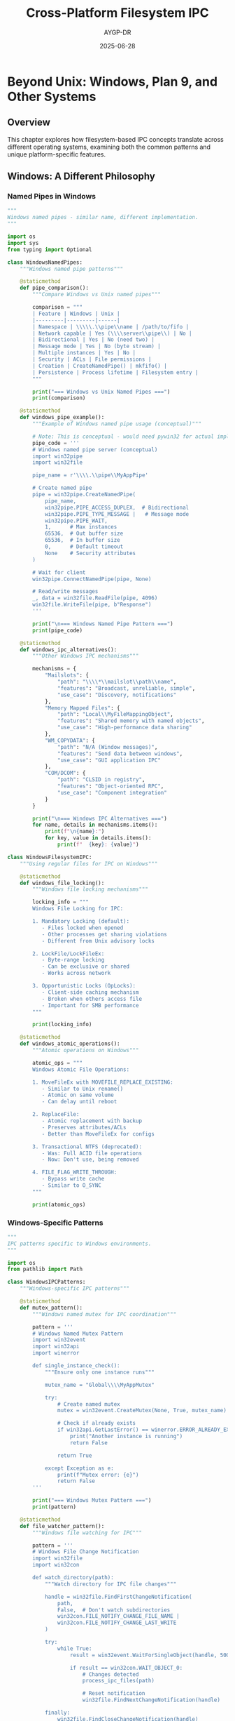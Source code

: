 #+TITLE: Cross-Platform Filesystem IPC
#+AUTHOR: AYGP-DR
#+DATE: 2025-06-28
#+OPTIONS: toc:2 num:t

* Beyond Unix: Windows, Plan 9, and Other Systems

** Overview

This chapter explores how filesystem-based IPC concepts translate across different operating systems, examining both the common patterns and unique platform-specific features.

** Windows: A Different Philosophy

*** Named Pipes in Windows

#+begin_src python :tangle cross_platform/windows_pipes.py :mkdirp yes
"""
Windows named pipes - similar name, different implementation.
"""

import os
import sys
from typing import Optional

class WindowsNamedPipes:
    """Windows named pipe patterns"""
    
    @staticmethod
    def pipe_comparison():
        """Compare Windows vs Unix named pipes"""
        
        comparison = """
        | Feature | Windows | Unix |
        |---------|---------|------|
        | Namespace | \\\\\.\\pipe\\name | /path/to/fifo |
        | Network capable | Yes (\\\\server\\pipe\\) | No |
        | Bidirectional | Yes | No (need two) |
        | Message mode | Yes | No (byte stream) |
        | Multiple instances | Yes | No |
        | Security | ACLs | File permissions |
        | Creation | CreateNamedPipe() | mkfifo() |
        | Persistence | Process lifetime | Filesystem entry |
        """
        
        print("=== Windows vs Unix Named Pipes ===")
        print(comparison)
    
    @staticmethod
    def windows_pipe_example():
        """Example of Windows named pipe usage (conceptual)"""
        
        # Note: This is conceptual - would need pywin32 for actual implementation
        pipe_code = '''
        # Windows named pipe server (conceptual)
        import win32pipe
        import win32file
        
        pipe_name = r'\\\\.\\pipe\\MyAppPipe'
        
        # Create named pipe
        pipe = win32pipe.CreateNamedPipe(
            pipe_name,
            win32pipe.PIPE_ACCESS_DUPLEX,  # Bidirectional
            win32pipe.PIPE_TYPE_MESSAGE |   # Message mode
            win32pipe.PIPE_WAIT,
            1,      # Max instances
            65536,  # Out buffer size
            65536,  # In buffer size
            0,      # Default timeout
            None    # Security attributes
        )
        
        # Wait for client
        win32pipe.ConnectNamedPipe(pipe, None)
        
        # Read/write messages
        _, data = win32file.ReadFile(pipe, 4096)
        win32file.WriteFile(pipe, b"Response")
        '''
        
        print("\n=== Windows Named Pipe Pattern ===")
        print(pipe_code)
    
    @staticmethod
    def windows_ipc_alternatives():
        """Other Windows IPC mechanisms"""
        
        mechanisms = {
            "Mailslots": {
                "path": "\\\\*\\mailslot\\path\\name",
                "features": "Broadcast, unreliable, simple",
                "use_case": "Discovery, notifications"
            },
            "Memory Mapped Files": {
                "path": "Local\\MyFileMappingObject",
                "features": "Shared memory with named objects",
                "use_case": "High-performance data sharing"
            },
            "WM_COPYDATA": {
                "path": "N/A (Window messages)",
                "features": "Send data between windows",
                "use_case": "GUI application IPC"
            },
            "COM/DCOM": {
                "path": "CLSID in registry",
                "features": "Object-oriented RPC",
                "use_case": "Component integration"
            }
        }
        
        print("\n=== Windows IPC Alternatives ===")
        for name, details in mechanisms.items():
            print(f"\n{name}:")
            for key, value in details.items():
                print(f"  {key}: {value}")

class WindowsFilesystemIPC:
    """Using regular files for IPC on Windows"""
    
    @staticmethod
    def windows_file_locking():
        """Windows file locking mechanisms"""
        
        locking_info = """
        Windows File Locking for IPC:
        
        1. Mandatory Locking (default):
           - Files locked when opened
           - Other processes get sharing violations
           - Different from Unix advisory locks
        
        2. LockFile/LockFileEx:
           - Byte-range locking
           - Can be exclusive or shared
           - Works across network
        
        3. Opportunistic Locks (OpLocks):
           - Client-side caching mechanism
           - Broken when others access file
           - Important for SMB performance
        """
        
        print(locking_info)
    
    @staticmethod
    def windows_atomic_operations():
        """Atomic operations on Windows"""
        
        atomic_ops = """
        Windows Atomic File Operations:
        
        1. MoveFileEx with MOVEFILE_REPLACE_EXISTING:
           - Similar to Unix rename()
           - Atomic on same volume
           - Can delay until reboot
        
        2. ReplaceFile:
           - Atomic replacement with backup
           - Preserves attributes/ACLs
           - Better than MoveFileEx for configs
        
        3. Transactional NTFS (deprecated):
           - Was: Full ACID file operations
           - Now: Don't use, being removed
        
        4. FILE_FLAG_WRITE_THROUGH:
           - Bypass write cache
           - Similar to O_SYNC
        """
        
        print(atomic_ops)
#+end_src

*** Windows-Specific Patterns

#+begin_src python :tangle cross_platform/windows_patterns.py :mkdirp yes
"""
IPC patterns specific to Windows environments.
"""

import os
from pathlib import Path

class WindowsIPCPatterns:
    """Windows-specific IPC patterns"""
    
    @staticmethod
    def mutex_pattern():
        """Windows named mutex for IPC coordination"""
        
        pattern = '''
        # Windows Named Mutex Pattern
        import win32event
        import win32api
        import winerror
        
        def single_instance_check():
            """Ensure only one instance runs"""
            
            mutex_name = "Global\\\\MyAppMutex"
            
            try:
                # Create named mutex
                mutex = win32event.CreateMutex(None, True, mutex_name)
                
                # Check if already exists
                if win32api.GetLastError() == winerror.ERROR_ALREADY_EXISTS:
                    print("Another instance is running")
                    return False
                
                return True
                
            except Exception as e:
                print(f"Mutex error: {e}")
                return False
        '''
        
        print("=== Windows Mutex Pattern ===")
        print(pattern)
    
    @staticmethod
    def file_watcher_pattern():
        """Windows file watching for IPC"""
        
        pattern = '''
        # Windows File Change Notification
        import win32file
        import win32con
        
        def watch_directory(path):
            """Watch directory for IPC file changes"""
            
            handle = win32file.FindFirstChangeNotification(
                path,
                False,  # Don't watch subdirectories
                win32con.FILE_NOTIFY_CHANGE_FILE_NAME |
                win32con.FILE_NOTIFY_CHANGE_LAST_WRITE
            )
            
            try:
                while True:
                    result = win32event.WaitForSingleObject(handle, 500)
                    
                    if result == win32con.WAIT_OBJECT_0:
                        # Changes detected
                        process_ipc_files(path)
                        
                        # Reset notification
                        win32file.FindNextChangeNotification(handle)
                        
            finally:
                win32file.FindCloseChangeNotification(handle)
        '''
        
        print("\n=== Windows File Watcher Pattern ===")
        print(pattern)
    
    @staticmethod
    def share_permissions():
        """Windows share permissions for IPC"""
        
        info = """
        Windows Share Permissions for IPC:
        
        1. Local Shares:
           - C:\\ProgramData - All users writable
           - %TEMP% - User-specific temporary
           - %LOCALAPPDATA% - User-specific persistent
        
        2. Network Shares:
           - \\\\server\\share$ - Administrative shares
           - SMB for cross-machine IPC
           - Careful with credentials
        
        3. Security Best Practices:
           - Use specific DACLs not Everyone
           - Avoid %TEMP% for sensitive data
           - Consider encrypted folders
        """
        
        print(info)

class CrossPlatformAbstraction:
    """Abstracting IPC across Windows and Unix"""
    
    @staticmethod
    def portable_temp_dir() -> Path:
        """Get platform-appropriate temp directory"""
        
        if sys.platform == "win32":
            # Windows: Use user's temp
            import tempfile
            return Path(tempfile.gettempdir())
        else:
            # Unix: Prefer /run if available
            if Path("/run/user").exists():
                uid = os.getuid()
                user_run = Path(f"/run/user/{uid}")
                if user_run.exists():
                    return user_run
            
            return Path("/tmp")
    
    @staticmethod
    def portable_lock_file(name: str) -> Path:
        """Get platform-appropriate lock file location"""
        
        if sys.platform == "win32":
            # Windows: Use ProgramData
            return Path(os.environ.get('PROGRAMDATA', 'C:\\ProgramData')) / name
        else:
            # Unix: Use /var/lock or /tmp
            if Path("/var/lock").exists():
                return Path("/var/lock") / name
            return Path("/tmp") / name
    
    @staticmethod
    def portable_atomic_write(path: Path, data: bytes):
        """Atomic write across platforms"""
        
        import tempfile
        
        # Create temp file in same directory
        fd, temp_path = tempfile.mkstemp(
            dir=path.parent,
            prefix='.tmp-',
            suffix=path.suffix
        )
        
        try:
            # Write data
            os.write(fd, data)
            
            if sys.platform == "win32":
                # Windows: Close before rename
                os.close(fd)
                fd = None
                
                # Use Windows API for atomic replace
                import ctypes
                kernel32 = ctypes.windll.kernel32
                MOVEFILE_REPLACE_EXISTING = 0x1
                
                if not kernel32.MoveFileExW(temp_path, str(path), 
                                          MOVEFILE_REPLACE_EXISTING):
                    raise OSError("Atomic rename failed")
            else:
                # Unix: fsync then rename
                os.fsync(fd)
                os.close(fd)
                fd = None
                os.rename(temp_path, path)
                
        finally:
            if fd is not None:
                os.close(fd)
            try:
                os.unlink(temp_path)
            except:
                pass
#+end_src

** Plan 9: The Purist Approach

*** Everything Really Is a File

#+begin_src python :tangle cross_platform/plan9_ipc.py :mkdirp yes
"""
Plan 9's approach to IPC - everything through 9P.
"""

class Plan9IPC:
    """Plan 9's unique approach to IPC"""
    
    @staticmethod
    def ninep_protocol():
        """The 9P protocol that makes it all work"""
        
        protocol_info = """
        9P Protocol Overview:
        
        Messages:
        - Tversion/Rversion - Protocol negotiation
        - Tattach/Rattach - Connect to filesystem
        - Twalk/Rwalk - Navigate namespace
        - Topen/Ropen - Open file
        - Tread/Rread - Read data
        - Twrite/Rwrite - Write data
        - Tclunk/Rclunk - Close file
        
        Everything is a 9P server:
        - Processes expose services as filesystems
        - Network connections appear as files
        - Graphics is a filesystem (/dev/draw)
        - Even the window system (rio)
        """
        
        print("=== Plan 9: 9P Protocol ===")
        print(protocol_info)
    
    @staticmethod
    def plan9_examples():
        """Real Plan 9 IPC examples"""
        
        examples = """
        Plan 9 IPC Examples:
        
        1. CPU Command (remote execution):
           cpu -h fileserver
           # Mounts remote namespace locally
           # Processes run remotely but appear local
        
        2. Import Command (resource sharing):
           import -a tcp!server!564 /n/remote
           # Import remote namespace
           # Access remote files as local
        
        3. Plumber (inter-application communication):
           echo 'file.c:42' | plumb -d edit
           # Sends message to editor
           # Editor opens file at line 42
        
        4. Namespace Manipulation:
           bind /n/sources/plan9 /usr/glenda/src
           # Bind remote directory locally
           # Transparent network access
        """
        
        print("\n=== Plan 9 IPC Examples ===")
        print(examples)
    
    @staticmethod
    def plan9_innovations():
        """Innovations that didn't make it to mainstream"""
        
        innovations = {
            "Per-process Namespaces": [
                "Each process has its own view of filesystem",
                "Can mount services anywhere",
                "True capability-based security"
            ],
            "Union Directories": [
                "Multiple directories appear as one",
                "Transparent layering",
                "No need for PATH variables"
            ],
            "Private Namespaces": [
                "RFNOMNT - no external mounts",
                "Perfect sandboxing",
                "Decades before containers"
            ],
            "File Servers as IPC": [
                "Services export 9P interface",
                "Language agnostic",
                "Network transparent"
            ]
        }
        
        print("\n=== Plan 9 Innovations ===")
        for innovation, features in innovations.items():
            print(f"\n{innovation}:")
            for feature in features:
                print(f"  - {feature}")

class Plan9Influence:
    """Plan 9's influence on modern systems"""
    
    @staticmethod
    def modern_adoptions():
        """Where Plan 9 ideas live on"""
        
        adoptions = """
        Plan 9 Ideas in Modern Systems:
        
        1. Linux:
           - 9P filesystem (v9fs)
           - Per-process namespaces
           - /proc filesystem
           - bind mounts
        
        2. Go Language:
           - Designed by Plan 9 alumni
           - Channels inspired by pipes
           - UTF-8 from Plan 9
        
        3. Docker/Containers:
           - Namespace isolation
           - Union filesystems
           - Bind mounts for volumes
        
        4. WSL (Windows Subsystem for Linux):
           - Uses 9P for filesystem sharing
           - Maps Windows drives via 9P
        
        5. FUSE:
           - User-space filesystems
           - Similar to Plan 9 file servers
        """
        
        print(adoptions)
#+end_src

** macOS: BSD Heritage with Modern Twists

*** macOS-Specific IPC

#+begin_src python :tangle cross_platform/macos_ipc.py :mkdirp yes
"""
macOS filesystem IPC - BSD base with Apple additions.
"""

import os
import sys
from pathlib import Path

class MacOSIPC:
    """macOS-specific IPC mechanisms"""
    
    @staticmethod
    def macos_overview():
        """Overview of macOS IPC landscape"""
        
        overview = """
        macOS IPC Mechanisms:
        
        BSD Heritage:
        - Unix domain sockets (same as BSD)
        - Named pipes (FIFOs)
        - POSIX shared memory
        - kqueue for event notification
        
        Apple Additions:
        - FSEvents API (file system events)
        - Distributed Notifications
        - XPC (cross-process communication)
        - Mach ports (low-level)
        - Launch Services
        """
        
        print("=== macOS IPC Overview ===")
        print(overview)
    
    @staticmethod
    def fsevents_pattern():
        """FSEvents for filesystem monitoring"""
        
        pattern = '''
        # FSEvents API Usage (conceptual Python)
        import fsevents
        
        def file_changed(event):
            """Handle filesystem change event"""
            print(f"Change in: {event.name}")
            
            # Check if it's our IPC file
            if event.name.endswith('.ipc'):
                process_ipc_message(event.name)
        
        # Create event stream
        stream = fsevents.Stream(
            file_changed,
            '/path/to/watch',
            file_events=True
        )
        
        # Start monitoring
        observer = fsevents.Observer()
        observer.schedule(stream)
        observer.start()
        '''
        
        print("\n=== macOS FSEvents Pattern ===")
        print(pattern)
    
    @staticmethod
    def xpc_alternative():
        """XPC as modern IPC alternative"""
        
        xpc_info = """
        XPC - Apple's Modern IPC:
        
        Advantages over filesystem IPC:
        - Type-safe message passing
        - Automatic process lifecycle
        - Privilege separation built-in
        - Sandboxing aware
        
        When to still use filesystem IPC:
        - Cross-platform compatibility needed
        - Simple configuration files
        - Log files and debugging
        - Legacy system integration
        """
        
        print("\n=== XPC vs Filesystem IPC ===")
        print(xpc_info)

class MacOSFilesystemQuirks:
    """macOS filesystem quirks affecting IPC"""
    
    @staticmethod
    def case_sensitivity():
        """Dealing with case-insensitive filesystem"""
        
        info = """
        macOS Case Sensitivity Issues:
        
        Default HFS+/APFS is case-preserving but case-insensitive:
        
        Problems for IPC:
        - "Message.txt" and "message.txt" are same file
        - Can break Unix software expectations
        - Race conditions with case variations
        
        Solutions:
        - Always use lowercase for IPC files
        - Use UUIDs instead of names
        - Check filesystem with pathconf()
        """
        
        print(info)
    
    @staticmethod
    def extended_attributes():
        """macOS extended attributes for IPC"""
        
        xattr_info = """
        macOS Extended Attributes:
        
        Unique xattrs:
        - com.apple.quarantine - Gatekeeper info
        - com.apple.metadata - Spotlight metadata
        - com.apple.FinderInfo - Finder metadata
        
        IPC Usage:
        - Store metadata without changing file
        - Small data passing (up to 128KB)
        - Survives file copies (usually)
        
        Example:
        xattr -w com.myapp.message "data" file.txt
        xattr -p com.myapp.message file.txt
        """
        
        print(xattr_info)
    
    @staticmethod
    def sandbox_considerations():
        """App Sandbox effects on filesystem IPC"""
        
        sandbox_info = """
        macOS App Sandbox and IPC:
        
        Restrictions:
        - Apps can't access arbitrary paths
        - Temp directory is containerized
        - Named pipes may not work
        
        Allowed IPC methods:
        - XPC services (preferred)
        - App group containers
        - User-selected files (powerbox)
        - Specific entitlements
        
        App Group Containers:
        ~/Library/Group Containers/group.id/
        - Shared between apps with same group
        - Survives app deletion
        - Good for settings/data sharing
        """
        
        print(sandbox_info)
#+end_src

** Other Systems

*** Embedded and RTOS

#+begin_src python :tangle cross_platform/embedded_ipc.py :mkdirp yes
"""
IPC in embedded and real-time systems.
"""

class EmbeddedIPC:
    """IPC patterns in embedded systems"""
    
    @staticmethod
    def embedded_constraints():
        """Constraints affecting embedded IPC"""
        
        constraints = """
        Embedded System IPC Constraints:
        
        1. No filesystem:
           - Many embedded systems have no FS
           - Use memory-based alternatives
           - Static allocation common
        
        2. Limited resources:
           - KB not GB of RAM
           - No virtual memory
           - Every byte counts
        
        3. Real-time requirements:
           - Predictable timing
           - No blocking operations
           - Priority inheritance
        
        4. Reliability:
           - No dynamic allocation
           - Watchdog supervision
           - Fail-safe behavior
        """
        
        print("=== Embedded IPC Constraints ===")
        print(constraints)
    
    @staticmethod
    def embedded_patterns():
        """Common embedded IPC patterns"""
        
        patterns = {
            "Message Queues": {
                "implementation": "Ring buffers in RAM",
                "features": "Fixed size, lock-free",
                "example": "FreeRTOS queues"
            },
            "Shared Memory": {
                "implementation": "Static buffers",
                "features": "Zero copy, careful sync",
                "example": "DMA buffers"
            },
            "Mailboxes": {
                "implementation": "Hardware registers",
                "features": "Interrupt driven",
                "example": "ARM Cortex-M IPC"
            },
            "Event Flags": {
                "implementation": "Bit fields",
                "features": "Multiple waiters",
                "example": "RTOS event groups"
            }
        }
        
        print("\n=== Embedded IPC Patterns ===")
        for pattern, details in patterns.items():
            print(f"\n{pattern}:")
            for key, value in details.items():
                print(f"  {key}: {value}")

class MobileIPC:
    """IPC on mobile platforms"""
    
    @staticmethod
    def android_ipc():
        """Android IPC mechanisms"""
        
        android_info = """
        Android IPC:
        
        1. Binder:
           - Primary Android IPC
           - Not filesystem based
           - Kernel driver
        
        2. Filesystem IPC:
           - App-private directories
           - Shared storage (deprecated)
           - Content providers abstract FS
        
        3. Unix domain sockets:
           - Used by native services
           - Zygote communication
           - App-to-native bridge
        """
        
        print(android_info)
    
    @staticmethod
    def ios_ipc():
        """iOS IPC mechanisms"""
        
        ios_info = """
        iOS IPC:
        
        1. App Groups:
           - Shared containers
           - Like macOS groups
           - Filesystem based
        
        2. Darwin Notifications:
           - System-wide events
           - No data passing
           - Names not paths
        
        3. Mach ports:
           - Low-level IPC
           - XPC built on top
           - Not filesystem
        """
        
        print(ios_info)
#+end_src

** Cross-Platform Libraries and Abstractions

*** Portable IPC Libraries

#+begin_src python :tangle cross_platform/portable_libraries.py :mkdirp yes
"""
Libraries that abstract filesystem IPC across platforms.
"""

class PortableIPCLibraries:
    """Overview of cross-platform IPC libraries"""
    
    @staticmethod
    def library_comparison():
        """Compare portable IPC libraries"""
        
        libraries = {
            "Boost.Interprocess": {
                "languages": "C++",
                "platforms": "Windows, Unix, macOS",
                "features": "Shared memory, queues, mutex",
                "filesystem": "Yes - file locks, mmap"
            },
            "ZeroMQ": {
                "languages": "Many bindings",
                "platforms": "All major",
                "features": "Message patterns, sockets",
                "filesystem": "Unix sockets, not files"
            },
            "Apache Thrift": {
                "languages": "Many",
                "platforms": "All major",
                "features": "RPC, serialization",
                "filesystem": "Can use files for transport"
            },
            "gRPC": {
                "languages": "Many",
                "platforms": "All major",
                "features": "HTTP/2 based RPC",
                "filesystem": "Unix sockets supported"
            },
            "nanomsg": {
                "languages": "C, bindings",
                "platforms": "POSIX, Windows",
                "features": "Scalability protocols",
                "filesystem": "IPC transport option"
            }
        }
        
        print("=== Portable IPC Libraries ===")
        for lib, details in libraries.items():
            print(f"\n{lib}:")
            for key, value in details.items():
                print(f"  {key}: {value}")
    
    @staticmethod
    def abstraction_patterns():
        """Common abstraction patterns"""
        
        patterns = """
        Cross-Platform Abstraction Patterns:
        
        1. Transport Abstraction:
           abstract class Transport {
               virtual send(data)
               virtual receive() -> data
           }
           - FileTransport (files)
           - PipeTransport (named pipes)
           - SocketTransport (unix/tcp)
        
        2. Platform Factory:
           def create_ipc():
               if Windows:
                   return WindowsNamedPipe()
               elif Unix:
                   return UnixSocket()
        
        3. Capability Detection:
           features = detect_platform_features()
           if features.has_unix_sockets:
               use_unix_sockets()
           elif features.has_named_pipes:
               use_named_pipes()
           else:
               fallback_to_files()
        
        4. Polyfill Pattern:
           if not hasattr(os, 'mkfifo'):
               os.mkfifo = windows_mkfifo_emulation
        """
        
        print("\n" + patterns)

class PracticalPortability:
    """Practical tips for portable filesystem IPC"""
    
    @staticmethod
    def portability_guidelines():
        """Guidelines for portable code"""
        
        guidelines = """
        Portability Guidelines:
        
        1. Path Handling:
           - Use pathlib or os.path
           - Never hardcode separators
           - Handle case sensitivity
        
        2. Atomic Operations:
           - Test rename atomicity
           - Have fallback strategies
           - Document assumptions
        
        3. Permissions:
           - Windows ACLs vs Unix modes
           - Graceful degradation
           - Security by default
        
        4. Temp Directories:
           - Use tempfile module
           - Clean up on exit
           - Handle quota limits
        
        5. File Locking:
           - Very platform specific
           - Consider lock-free designs
           - Test thoroughly
        
        6. Binary vs Text:
           - Always specify mode
           - Handle line endings
           - Use 'b' for IPC data
        """
        
        print(guidelines)
    
    @staticmethod
    def platform_specific_example():
        """Example of platform-specific code"""
        
        code = '''
        import os
        import sys
        from pathlib import Path
        
        class PortableIPC:
            """Example portable IPC implementation"""
            
            def __init__(self, name):
                self.name = name
                self.platform = sys.platform
                
            def get_ipc_path(self):
                """Get platform-appropriate IPC path"""
                
                if self.platform == "win32":
                    # Windows: Use named pipe
                    return f"\\\\\\\\.\\\\pipe\\\\{self.name}"
                    
                elif self.platform == "darwin":
                    # macOS: Use /tmp but beware of cleanups
                    return f"/tmp/{self.name}.sock"
                    
                else:
                    # Linux/Unix: Prefer /run if available
                    if Path("/run").exists():
                        return f"/run/{self.name}.sock"
                    return f"/tmp/{self.name}.sock"
            
            def create_channel(self):
                """Create platform-appropriate channel"""
                
                if self.platform == "win32":
                    return self._create_windows_pipe()
                else:
                    return self._create_unix_socket()
        '''
        
        print("\n=== Platform-Specific Example ===")
        print(code)

# Reflection on cross-platform IPC
"""
After 50 years of divergent evolution, we see:

Convergence:
- POSIX standards help
- Similar problems, similar solutions
- Libraries abstract differences

Remaining Differences:
- Security models (ACLs vs modes)
- Atomicity guarantees
- Performance characteristics
- Feature availability

The filesystem as IPC medium remains viable across
platforms, but requires careful abstraction.
"""
#+end_src

** Next Steps

This concludes our exploration of filesystem-based IPC. Return to the [[file:README.org][README]] for a summary of the journey.

* Platform Comparison Summary

| Platform | Philosophy | Strengths | Weaknesses | Best For |
|----------|------------|-----------|------------|----------|
| Unix/Linux | Everything is a file | Simple, composable | Some things aren't files | Servers, embedded |
| Windows | Objects and APIs | Rich features, network aware | Complex, different from Unix | Desktop, enterprise |
| Plan 9 | Everything is a file server | Elegant, distributed | Not widely adopted | Research, inspiration |
| macOS | BSD + Apple extensions | Unix compatible + modern | Sandboxing restrictions | Desktop, development |
| Embedded | Minimize everything | Predictable, efficient | Limited features | Real-time, IoT |

* Exercises

1. **Port an IPC System**: Take a Unix filesystem IPC system and port it to Windows
2. **Abstract a Pattern**: Create a cross-platform abstraction for a specific IPC pattern
3. **Platform Comparison**: Benchmark the same IPC operation across different OSes
4. **Compatibility Layer**: Build a compatibility layer for non-portable IPC features